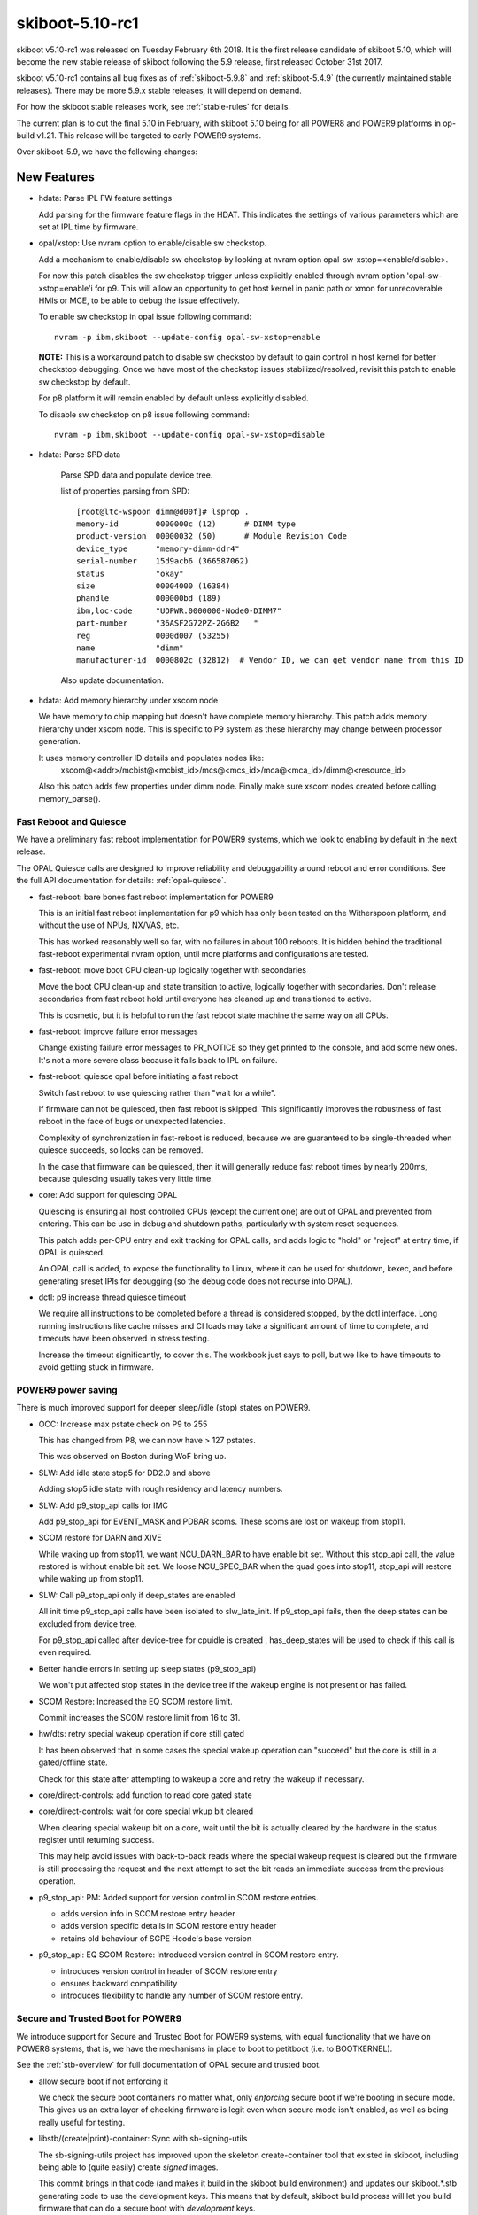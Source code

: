 .. _skiboot-5.10-rc1:

skiboot-5.10-rc1
================

skiboot v5.10-rc1 was released on Tuesday February 6th 2018. It is the first
release candidate of skiboot 5.10, which will become the new stable release
of skiboot following the 5.9 release, first released October 31st 2017.

skiboot v5.10-rc1 contains all bug fixes as of :ref:`skiboot-5.9.8`
and :ref:`skiboot-5.4.9` (the currently maintained stable releases). There
may be more 5.9.x stable releases, it will depend on demand.

For how the skiboot stable releases work, see :ref:`stable-rules` for details.

The current plan is to cut the final 5.10 in February, with skiboot 5.10
being for all POWER8 and POWER9 platforms in op-build v1.21.
This release will be targeted to early POWER9 systems.

Over skiboot-5.9, we have the following changes:

New Features
------------
- hdata: Parse IPL FW feature settings

  Add parsing for the firmware feature flags in the HDAT. This
  indicates the settings of various parameters which are set at IPL time
  by firmware.

- opal/xstop: Use nvram option to enable/disable sw checkstop.

  Add a mechanism to enable/disable sw checkstop by looking at nvram option
  opal-sw-xstop=<enable/disable>.

  For now this patch disables the sw checkstop trigger unless explicitly
  enabled through nvram option 'opal-sw-xstop=enable'i for p9. This will allow
  an opportunity to get host kernel in panic path or xmon for unrecoverable
  HMIs or MCE, to be able to debug the issue effectively.

  To enable sw checkstop in opal issue following command: ::

    nvram -p ibm,skiboot --update-config opal-sw-xstop=enable

  **NOTE:** This is a workaround patch to disable sw checkstop by default to gain
  control in host kernel for better checkstop debugging. Once we have most of
  the checkstop issues stabilized/resolved, revisit this patch to enable sw
  checkstop by default.

  For p8 platform it will remain enabled by default unless explicitly disabled.

  To disable sw checkstop on p8 issue following command: ::

    nvram -p ibm,skiboot --update-config opal-sw-xstop=disable
- hdata: Parse SPD data

    Parse SPD data and populate device tree.

    list of properties parsing from SPD: ::

      [root@ltc-wspoon dimm@d00f]# lsprop .
      memory-id        0000000c (12)      # DIMM type
      product-version  00000032 (50)      # Module Revision Code
      device_type      "memory-dimm-ddr4"
      serial-number    15d9acb6 (366587062)
      status           "okay"
      size             00004000 (16384)
      phandle          000000bd (189)
      ibm,loc-code     "UOPWR.0000000-Node0-DIMM7"
      part-number      "36ASF2G72PZ-2G6B2   "
      reg              0000d007 (53255)
      name             "dimm"
      manufacturer-id  0000802c (32812)  # Vendor ID, we can get vendor name from this ID

    Also update documentation.
- hdata: Add memory hierarchy under xscom node

  We have memory to chip mapping but doesn't have complete memory hierarchy.
  This patch adds memory hierarchy under xscom node. This is specific to
  P9 system as these hierarchy may change between processor generation.

  It uses memory controller ID details and populates nodes like:
      xscom@<addr>/mcbist@<mcbist_id>/mcs@<mcs_id>/mca@<mca_id>/dimm@<resource_id>

  Also this patch adds few properties under dimm node.
  Finally make sure xscom nodes created before calling memory_parse().

Fast Reboot and Quiesce
^^^^^^^^^^^^^^^^^^^^^^^
We have a preliminary fast reboot implementation for POWER9 systems, which
we look to enabling by default in the next release.

The OPAL Quiesce calls are designed to improve reliability and debuggability
around reboot and error conditions. See the full API documentation for details:
:ref:`opal-quiesce`.

- fast-reboot: bare bones fast reboot implementation for POWER9

  This is an initial fast reboot implementation for p9 which has only been
  tested on the Witherspoon platform, and without the use of NPUs, NX/VAS,
  etc.

  This has worked reasonably well so far, with no failures in about 100
  reboots. It is hidden behind the traditional fast-reboot experimental
  nvram option, until more platforms and configurations are tested.
- fast-reboot: move boot CPU clean-up logically together with secondaries

  Move the boot CPU clean-up and state transition to active, logically
  together with secondaries. Don't release secondaries from fast reboot
  hold until everyone has cleaned up and transitioned to active.

  This is cosmetic, but it is helpful to run the fast reboot state machine
  the same way on all CPUs.
- fast-reboot: improve failure error messages

  Change existing failure error messages to PR_NOTICE so they get
  printed to the console, and add some new ones. It's not a more
  severe class because it falls back to IPL on failure.
- fast-reboot: quiesce opal before initiating a fast reboot

  Switch fast reboot to use quiescing rather than "wait for a while".

  If firmware can not be quiesced, then fast reboot is skipped. This
  significantly improves the robustness of fast reboot in the face of
  bugs or unexpected latencies.

  Complexity of synchronization in fast-reboot is reduced, because we
  are guaranteed to be single-threaded when quiesce succeeds, so locks
  can be removed.

  In the case that firmware can be quiesced, then it will generally
  reduce fast reboot times by nearly 200ms, because quiescing usually
  takes very little time.
- core: Add support for quiescing OPAL

  Quiescing is ensuring all host controlled CPUs (except the current
  one) are out of OPAL and prevented from entering. This can be use in
  debug and shutdown paths, particularly with system reset sequences.

  This patch adds per-CPU entry and exit tracking for OPAL calls, and
  adds logic to "hold" or "reject" at entry time, if OPAL is quiesced.

  An OPAL call is added, to expose the functionality to Linux, where it
  can be used for shutdown, kexec, and before generating sreset IPIs for
  debugging (so the debug code does not recurse into OPAL).
- dctl: p9 increase thread quiesce timeout

  We require all instructions to be completed before a thread is
  considered stopped, by the dctl interface. Long running instructions
  like cache misses and CI loads may take a significant amount of time
  to complete, and timeouts have been observed in stress testing.

  Increase the timeout significantly, to cover this. The workbook
  just says to poll, but we like to have timeouts to avoid getting
  stuck in firmware.


POWER9 power saving
^^^^^^^^^^^^^^^^^^^

There is much improved support for deeper sleep/idle (stop) states on POWER9.

- OCC: Increase max pstate check on P9 to 255

  This has changed from P8, we can now have > 127 pstates.

  This was observed on Boston during WoF bring up.
- SLW: Add idle state stop5 for DD2.0 and above

  Adding stop5 idle state with rough residency and latency numbers.
- SLW: Add p9_stop_api calls for IMC

  Add p9_stop_api for EVENT_MASK and PDBAR scoms. These scoms are lost on
  wakeup from stop11.

- SCOM restore for DARN and XIVE

  While waking up from stop11, we want NCU_DARN_BAR to have enable bit set.
  Without this stop_api call, the value restored is without enable bit set.
  We loose NCU_SPEC_BAR when the quad goes into stop11, stop_api will
  restore while waking up from stop11.

- SLW: Call p9_stop_api only if deep_states are enabled

  All init time p9_stop_api calls have been isolated to slw_late_init. If
  p9_stop_api fails, then the deep states can be excluded from device tree.

  For p9_stop_api called after device-tree for cpuidle is created ,
  has_deep_states will be used to check if this call is even required.
- Better handle errors in setting up sleep states (p9_stop_api)

  We won't put affected stop states in the device tree if the wakeup
  engine is not present or has failed.
- SCOM Restore: Increased the EQ SCOM restore limit.

  Commit increases the SCOM restore limit from 16 to 31.
- hw/dts: retry special wakeup operation if core still gated

  It has been observed that in some cases the special wakeup
  operation can "succeed" but the core is still in a gated/offline
  state.

  Check for this state after attempting to wakeup a core and retry
  the wakeup if necessary.
- core/direct-controls: add function to read core gated state
- core/direct-controls: wait for core special wkup bit cleared

  When clearing special wakeup bit on a core, wait until the
  bit is actually cleared by the hardware in the status register
  until returning success.

  This may help avoid issues with back-to-back reads where the
  special wakeup request is cleared but the firmware is still
  processing the request and the next attempt to set the bit
  reads an immediate success from the previous operation.
- p9_stop_api: PM: Added support for version control in SCOM restore entries.

  - adds version info in SCOM restore entry header
  - adds version specific details in SCOM restore entry header
  - retains old behaviour of SGPE Hcode's base version
- p9_stop_api: EQ SCOM Restore: Introduced version control in SCOM restore entry.

  - introduces version control in header of SCOM restore entry
  - ensures backward compatibility
  - introduces flexibility to handle any number of SCOM restore entry.

Secure and Trusted Boot for POWER9
^^^^^^^^^^^^^^^^^^^^^^^^^^^^^^^^^^

We introduce support for Secure and Trusted Boot for POWER9 systems, with equal
functionality that we have on POWER8 systems, that is, we have the mechanisms in
place to boot to petitboot (i.e. to BOOTKERNEL).

See the :ref:`stb-overview` for full documentation of OPAL secure and trusted boot.

- allow secure boot if not enforcing it

  We check the secure boot containers no matter what, only *enforcing*
  secure boot if we're booting in secure mode. This gives us an extra
  layer of checking firmware is legit even when secure mode isn't enabled,
  as well as being really useful for testing.
- libstb/(create|print)-container: Sync with sb-signing-utils

  The sb-signing-utils project has improved upon the skeleton
  create-container tool that existed in skiboot, including
  being able to (quite easily) create *signed* images.

  This commit brings in that code (and makes it build in the
  skiboot build environment) and updates our skiboot.*.stb
  generating code to use the development keys. This means that by
  default, skiboot build process will let you build firmware that can
  do a secure boot with *development* keys.

  See :ref:`signing-firmware-code` for details on firmware signing.

  We also update print-container as well, syncing it with the
  upstream project.

  Derived from github.com:open-power/sb-signing-utils.git
  at v0.3-5-gcb111c03ad7f
  (Some discussion ongoing on the changes, another sync will come shortly)

- doc: update libstb documentation with POWER9 changes.
  See: :ref:`stb-overview`.

  POWER9 changes reflected in the libstb:

    - bumped ibm,secureboot node to v2
    - added ibm,cvc node
    - hash-algo superseded by hw-key-hash-size

- libstb/cvc: update memory-region to point to /reserved-memory

  The linux documentation, reserved-memory.txt, says that memory-region is
  a phandle that pairs to a children of /reserved-memory.

  This updates /ibm,secureboot/ibm,cvc/memory-region to point to
    /reserved-memory/secure-crypt-algo-code instead of
    /ibm,hostboot/reserved-memory/secure-crypt-algo-code.
- libstb: add support for ibm,secureboot-v2

  ibm,secureboot-v2 changes:

    - The Container Verification Code is represented by the ibm,cvc node.
    - Each ibm,cvc child describes a CVC service.
    - hash-algo is superseded by hw-key-hash-size.
- hdata/tpmrel.c: add ibm, cvc device tree node

  In P9, the Container Verification Code is stored in a hostboot reserved
  memory and the list of provided CVC services is stored in the
  TPMREL_IDATA_HASH_VERIF_OFFSETS idata array. Each CVC service has an
  offset and version.

  This adds the ibm,cvc device tree node and its documentation.
- hdata/tpmrel.c: add firmware event log info to the tpm node

  This parses the firmware event log information from the
  secureboot_tpm_info HDAT structure and add it to the tpm device tree
  node.

  There can be multiple secureboot_tpm_info entries with each entry
  corresponding to a master processor that has a tpm device, however,
  multiple tpm is not supported.
- hdata/spira: add ibm,secureboot node in P9

  In P9, skiboot builds the device tree from the HDAT. These are the
  "ibm,secureboot" node changes compared to P8:

    - The Container-Verification-Code (CVC), a.k.a. ROM code, is no longer
      stored in a secure ROM with static address. In P9, it is stored in a
      hostboot reserved memory and each service provided also has a version,
      not only an offset.
    - The hash-algo property is not provided via HDAT, instead it provides
      the hw-key-hash-size, which is indeed the information required by the
      CVC to verify containers.

  This parses the iplparams_sysparams HDAT structure and creates the
  "ibm,secureboot", which is bumped to "ibm,secureboot-v2".

  In "ibm,secureboot-v2":

    - hash-algo property is superseded by hw-key-hash-size.
    - container verification code is explicitly described by a child node.
      Added in a subsequent patch.

  See :ref:`device-tree/ibm,secureboot` for documentation.
- libstb/tpm_chip.c: define pr_fmt and fix messages logged

  This defines pr_fmt and also fix messages logged:

    - EV_SEPARATOR instead of 0xFFFFFFFF
    - when an event is measured it also prints the tpm id, event type and
      event log length

  Now we can filter the messages logged by libstb and its
  sub-modules by running: ::

    grep STB /sys/firmware/opal/msglog
- libstb/tss: update the list of event types supported

  Skiboot, precisely the tpmLogMgr, initializes the firmware event log by
  calculating its length so that a new event can be recorded without
  exceeding the log size. In order to calculate the size, it walks through
  the log until it finds a specific event type. However, if the log has
  an unknown event type, the tpmLogMgr will not be able to reach the end
  of the log.

  This updates the list of event types with all of those supported by
  hostboot. Thus, skiboot can properly calculate the event log length.
- tpm_i2c_nuvoton: add nuvoton, npct601 to the compatible property

  The linux kernel doesn't have a driver compatible with
  "nuvoton,npct650", but it does have for "nuvoton,npct601", which should
  also be compatible with npct650.

  This adds "nuvoton,npct601" to the compatible devtree property.
- libstb/trustedboot.c: import stb_final() from stb.c

  The stb_final() primary goal is to measure the event EV_SEPARATOR
  into PCR[0-7] when trusted boot is about to exit the boot services.

  This imports the stb_final() from stb.c into trustedboot.c, but making
  the following changes:

    - Rename it to trustedboot_exit_boot_services().
    - As specified in the TCG PC Client specification, EV_SEPARATOR events must
      be logged with the name 0xFFFFFF.
    - Remove the ROM driver clean-up call.
    - Don't allow code to be measured in skiboot after
      trustedboot_exit_boot_services() is called.
- libstb/cvc.c: import softrom behaviour from drivers/sw_driver.c

  Softrom is used only for testing with mambo. By setting
  compatible="ibm,secureboot-v1-softrom" in the "ibm,secureboot" node,
  firmware images can be properly measured even if the
  Container-Verification-Code (CVC) is not available. In this case, the
  mbedtls_sha512() function is used to calculate the sha512 hash of the
  firmware images.

  This imports the softrom behaviour from libstb/drivers/sw_driver.c code
  into cvc.c, but now softrom is implemented as a flag. When the flag is
  set, the wrappers for the CVC services work the same way as in
  sw_driver.c.
- libstb/trustedboot.c: import tb_measure() from stb.c

  This imports tb_measure() from stb.c, but now it calls the CVC sha512
  wrapper to calculate the sha512 hash of the firmware image provided.

  In trustedboot.c, the tb_measure() is renamed to trustedboot_measure().

  The new function, trustedboot_measure(), no longer checks if the
  container payload hash calculated at boot time matches with the hash
  found in the container header. A few reasons:

  - If the system admin wants the container header to be
    checked/validated, the secure boot jumper must be set. Otherwise,
    the container header information may not be reliable.
  - The container layout is expected to change over time. Skiboot
    would need to maintain a parser for each container layout
    change.
  - Skiboot could be checking the hash against a container version that
    is not supported by the Container-Verification-Code (CVC).

    The tb_measure() calls are updated to trustedboot_measure() in a
    subsequent patch.
- libstb/secureboot.c: import sb_verify() from stb.c

  This imports the sb_verify() function from stb.c, but now it calls the
  CVC verify wrapper in order to verify signed firmware images. The
  hw-key-hash and hw-key-hash-size initialized in secureboot.c are passed
  to the CVC verify function wrapper.

  In secureboot.c, the sb_verify() is renamed to secureboot_verify(). The
  sb_verify() calls are updated in a subsequent patch.

XIVE
----
- xive: Don't bother cleaning up disabled EQs in reset

  Additionally, warn if we find an enabled one that isn't one
  of the firmware built-in queues.
- xive: Warn on valid VPs found in abnormal cases

  If an allocated VP is left valid at xive_reset() or Linux tries
  to free a valid (enabled) VP block, print errors. The former happens
  occasionally if kdump'ing while KVM is running so keep it as a debug
  message. The latter is a programming error in Linux so use a an
  error log level.
- xive: Properly reserve built-in VPs in non-group mode

  This is not normally used but if the #define is changed to
  disable block group mode we would incorrectly clear the
  buddy completely without marking the built-in VPs reserved.
- xive: Quieten debug messages in standard builds

  This makes a bunch of messages, especially the per-CPU ones,
  only enabled in debug builds. This avoids clogging up the
  OPAL logs with XIVE related messages that have proven not
  being particularly useful for field defects.
- xive: Implement "single escalation" feature

  This adds a new VP flag to control the new DD2.0
  "single escalation" feature.

  This feature allows us to have a single escalation
  interrupt per VP instead of one per queue.

  It works by hijacking queue 7 (which is this no longer
  usable when that is enabled) and exploiting two new
  hardware bits that will:

  - Make the normal queues (0..6) escalate unconditionally
    thus ignoring the ESe bits.
  - Route the above escalations to queue 7
  - Have queue 7 silently escalate without notification

  Thus the escalation of queue 7 becomes the one escalation
  interrupt for all the other queues.
- xive: When disabling a VP, wipe all of its settings
- xive: Improve cleaning up of EQs

  Factors out the function that sets an EQ back to a clean
  state and add a cleaning pass for queue left enabled
  when freeing a block of VPs.
- xive: When disabling an EQ, wipe all of its settings

  This avoids having configuration bits left over
- xive: Define API for single-escalation VP mode

  This mode allows all queues of a VP to use the same
  escalation interrupt, at the cost of losing priority 7.

  This adds the definition and documentation of the API,
  the implementation will come next.
- xive: Fix ability to clear some EQ flags

  We could never clear "unconditional notify" and "escalate"
- xive: Update inits for DD2.0

  This updates some inits based on information from the HW
  designers. This includes enabling some new DD2.0 features
  that we don't yet exploit.
- xive: Ensure VC informational FIRs are masked

  Some HostBoot versions leave those as checkstop, they are harmless
  and can sometimes occur during normal operations.
- xive: Fix occasional VC checkstops in xive_reset

  The current workaround for the scrub bug described in
  __xive_cache_scrub() has an issue in that it can leave
  dirty invalid entries in the cache.

  When cleaning up EQs or VPs during reset, if we then
  remove the underlying indirect page for these entries,
  the XIVE will checkstop when trying to flush them out
  of the cache.

  This replaces the existing workaround with a new pair of
  workarounds for VPs and EQs:

  - The VP one does the dummy watch on another entry than
    the one we scrubbed (which does the job of pushing old
    stores out) using an entry that is known to be backed by
    a permanent indirect page.
  - The EQ one switches to a more efficient workaround
    which consists of doing a non-side-effect ESB load from
    the EQ's ESe control bits.
- xive: Do not return a trigger page for an escalation interrupt

  This is bogus, we don't support them. (Thankfully the callers
  didn't actually try to use this on escalation interrupts).
- xive: Mark a freed IRQs IVE as valid and masked

  Removing the valid bit means a FIR will trip if it's accessed
  inadvertently. Under some circumstances, the XIVE will speculatively
  access an IVE for a masked interrupt and trip it. So make sure that
  freed entries are still marked valid (but masked).

PCI
---

- pci: Shared slot state synchronisation for hot reset

  When a device is shared between two PHBs, it doesn't get reset properly
  unless both PHBs issue a hot reset at "the same time".  Practically this
  means a hot reset needs to be issued on both sides, and neither should
  bring the link up until the reset on both has completed.
- pci: Track peers of slots

  Witherspoon introduced a new concept where one physical slot is shared
  between two PHBs.  Making a slot aware of its peer enables syncing
  between them where necessary.

PHB4
----
- phb4: Change PCI MMIO timers

  Currently we have a mismatch between the NCU and PCI timers for MMIO
  accesses. The PCI timers must be lower than the NCU timers otherwise
  it may cause checkstops.

  This changes PCI timeouts controlled by skiboot to 33-50ms. It should
  be forwards and backwards compatible with expected hostboot changes to
  the NCU timer.
- phb4: Change default GEN3 lane equalisation setting to 0x54

  Currently our GEN3 lane equalisation settings are set to 0x77. Change
  this to 0x54. This change will allow us to train at GEN3 in a shorter
  time and more consistently.

  This setting gives us a TX preset 0x4 and RX hint 0x5. This gives a
  boost in gain for high frequency signalling. It allows the most optimal
  continuous time linear equalizers (CTLE) for the remote receiver port
  and de-emphasis and pre-shoot for the remote transmitter port.

  Machine Readable Workbooks (MRW) are moving to this new value also.
- phb4: Init changes

  These init changes for phb4 from the HW team.

  Link down are now endpoint recoverable (ERC) rather than PHB fatal
  errors.

  BLIF Completion Timeout Error now generate an interrupt rather than
  causing freeze events.
- phb4: Fix lane equalisation setting

  Fix cut and paste from phb3. The sizes have changes now we have GEN4,
  so the check here needs to change also

  Without this we end up with the default settings (all '7') rather
  than what's in HDAT.
- hdata: Fix copying GEN4 lane equalisation settings

  These aren't copied currently but should be.
- phb4: Fix PE mapping of M32 BAR

  The M32 BAR is the PHB4 region used to map all the non-prefetchable
  or 32-bit device BARs. It's supposed to have its segments remapped
  via the MDT and Linux relies on that to assign them individual PE#.

  However, we weren't configuring that properly and instead used the
  mode where PE# == segment#, thus causing EEH to freeze the wrong
  device or PE#.
- phb4: Fix lost bit in PE number on config accesses

  A PE number can be up to 9 bits, using a uint8_t won't fly..

  That was causing error on config accesses to freeze the
  wrong PE.
- phb4: Update inits

  New init value from HW folks for the fence enable register.

  This clears bit 17 (CFG Write Error CA or UR response) and bit 22 (MMIO Write
  DAT_ERR Indication) and sets bit 21 (MMIO CFG Pending Error)

CAPI
----

- capi: Disable CAPP virtual machines

  When exercising more than one CAPI accelerators simultaneously in
  cache coherency mode, the verification team is seeing a deadlock. To
  fix this a workaround of disabling CAPP virtual machines is
  suggested. These 'virtual machines' let PSL queue multiple CAPP
  commands for servicing by CAPP there by increasing
  throughput. Below is the error scenario described by the h/w team:

  " With virtual machines enabled we had a deadlock scenario where with 2
  or more CAPI's in a system you could get in a deadlock scenario due to
  cast-outs that are required break the deadlock (evict lines that
  another CAPI is requesting) get stuck in the virtual machine queue by
  a command ahead of it that is being retried by the same scenario in
  the other CAPI. "

- capi: Perform capp recovery sequence only when PBCQ is idle

  Presently during a CRESET the CAPP recovery sequence can be executed
  multiple times in case PBCQ on the PEC is still busy processing in/out
  bound in-flight transactions.
- xive: Mask MMIO load/store to bad location FIR

  For opencapi, the trigger page of an interrupt is mapped to user
  space. The intent is to write the page to raise an interrupt but
  there's nothing to prevent a user process from reading it, which has
  the unfortunate consequence of checkstopping the system.

  Mask the FIR bit raised when an MMIO operation targets an invalid
  location. It's the recommendation from recent documentation and
  hostboot is expected to mask it at some point. In the meantime, let's
  play it safe.
- phb4: Dump CAPP error registers when it asserts link down

  This patch introduces a new function phb4_dump_app_err_regs() that
  dumps CAPP error registers in case the PEC nestfir register indicates
  that the fence was due to a CAPP error (BIT-24).

  Contents of these registers are helpful in diagnosing CAPP
  issues. Registers that are dumped in phb4_dump_app_err_regs() are:

    * CAPP FIR Register
    * CAPP APC Master Error Report Register
    * CAPP Snoop Error Report Register
    * CAPP Transport Error Report Register
    * CAPP TLBI Error Report Register
    * CAPP Error Status and Control Register
- capi: move the acknowledge of the HMI interrupt

  We need to acknowledge an eventual HMI initiated by the previous forced
  fence on the PHB to work around a non-existent PE in the phb4_creset()
  function.
  For this reason do_capp_recovery_scoms() is called now at the
  beginning of the step: PHB4_SLOT_CRESET_WAIT_CQ
- capi: update ci store buffers and dma engines

  The number of read (APC type traffic) and mmio store (MSG type traffic)
  resources assigned to the CAPP is controlled by the CAPP control
  register.

  According to the type of CAPI cards present on the server, we have to
  configure differently the CAPP messages and the DMA read engines given
  to the CAPP for use.

HMI
---
- core/hmi: Display chip location code while displaying core FIR.
- core/hmi: Do not display FIR details if none of the bits are set.

  So that we don't flood OPAL console logs with information that is not
  useful.
- opal/hmi: HMI logging with location code info.

  Add few HMI debug prints with location code info few additional info.

  No functionality change.

  With this patch the log messages will look like: ::

    [210612.175196744,7] HMI: Received HMI interrupt: HMER = 0x0840000000000000
    [210612.175200449,7] HMI: [Loc: UOPWR.1302LFA-Node0-Proc1]: P:8 C:16 T:1: TFMR(2d12000870e04020) Timer Facility Error

    [210660.259689526,7] HMI: Received HMI interrupt: HMER = 0x2040000000000000
    [210660.259695649,7] HMI: [Loc: UOPWR.1302LFA-Node0-Proc0]: P:0 C:16 T:1: Processor recovery Done.

- core/hmi: Use pr_fmt macro for tagging log messages

  No functionality changes.
- opal: Get chip location code

  and store it under proc_chip for quick reference during HMI handling
  code.

Sensors
-------
- occ-sensors: Fix up quad/gpu location mix-up

  The GPU and QUAD sensor location types are swapped compared to what
  exists in the OCC code base which is authoritative. Fix them up.
- sensors: occ: Skip counter type of sensors

  Don't add counter type of sensors to device-tree as they don't
  fit into hwmon sensor interface.
- sensors: dts: Assert special wakeup on idle cores while reading temperature

  In P9, when a core enters a stop state, its clocks will be stopped
  to save power and hence we will not be able to perform a SCOM
  operation to read the DTS temperature sensor.  Hence, assert
  a special wakeup on cores that have entered a stop state in order to
  successfully complete the SCOM operation.
- sensors: occ: Skip power sensors with zero sample value

  APSS is not available on platforms like Zaius, Romulus where OCC
  can only measure Vdd (core) and Vdn (nest) power from the AVSbus
  reading. So all the sensors for APSS channels will be populated
  with 0. Different component power sensors like system, memory
  which point to the APSS channels will also be 0.

  As per OCC team (Martha Broyles) zeroed power sensor means that the
  system doesn't have it. So this patch filters out these sensors.
- sensors: occ: Skip GPU sensors for non-gpu systems
- sensors: Fix dtc warning for new occ in-band sensors.

  dtc complains about missing reg property when a DT node is having a
  unit name or address but no reg property. ::

    /ibm,opal/sensors/vrm-in@c00004 has a unit name, but no reg property
    /ibm,opal/sensors/gpu-in@c0001f has a unit name, but no reg property
    /ibm,opal/sensor-groups/occ-js@1c00040 has a unit name, but no reg property

  This patch fixes these warnings for new occ in-band sensors and also for
  sensor-groups by adding necessary properties.
- sensors: Fix dtc warning for dts sensors.

  dtc complains about missing reg property when a DT node is having a
  unit name or address but no reg property.

  Example warning for core dts sensor: ::

    /ibm,opal/sensors/core-temp@5c has a unit name, but no reg property
    /ibm,opal/sensors/core-temp@804 has a unit name, but no reg property

  This patch fixes this by adding necessary properties.
- hw/occ: Fix psr cpu-to-gpu sensors node dtc warning.

  dtc complains about missing reg property when a DT node is having a
  unit name or address but no reg property. ::

    /ibm,opal/power-mgt/psr/cpu-to-gpu@0 has a unit name, but no reg property
    /ibm,opal/power-mgt/psr/cpu-to-gpu@100 has a unit name, but no reg property

  This patch fixes this by adding necessary properties.

General fixes
-------------
- lpc: Clear pending IRQs at boot

  When we come in from hostboot the LPC master has the bus reset indicator
  set. This error isn't handled until the host kernel unmasks interrupts,
  at which point we get the following spurious error: ::

    [   20.053560375,3] LPC: Got LPC reset on chip 0x0 !
    [   20.053564560,3] LPC[000]: Unknown LPC error Error address reg: 0x00000000

  Fix this by clearing the various error bits in the LPC status register
  before we initialise the skiboot LPC bus driver.
- hw/imc: Check ucode state before exposing units to Linux

  disable_unavailable_units() checks whether the ucode
  is in the running state before enabling the nest units
  in the device tree. From a recent debug, it is found
  that on some system boot, ucode is not loaded and
  running in all the chips in the system. And this
  caused a fail in OPAL_IMC_COUNTERS_STOP call where
  we check for ucode state on each chip. Bug here is
  that disable_unavailable_units() checks the state
  of the ucode only in boot cpu chip. Patch adds a
  condition in disable_unavailable_units() to check
  for the ucode state in all the chip before enabling
  the nest units in the device tree node.

- hdata/vpd: Add vendor property

  ibm,vpd blob contains VN field. Use that to populate vendor property
  for various FRU's.
- hdata/vpd: Fix DTC warnings

  All the nodes under the vpd hierarchy have a unit address (their SLCA
  index) but no reg properties. Add them and their size/address cells
  to squash the warnings.
- HDAT/i2c: Fix SPD EEPROM compatible string

  Hostboot doesn't give us accurate information about the DIMM SPD
  devices. Hack around by assuming any EEPROM we find on the SPD I2C
  master is an SPD EEPROM.
- hdata/i2c: Fix 512Kb EEPROM size

  There's no such thing as a 412Kb EEPROM.
- libflash/mbox-flash: fall back to requesting lower MBOX versions from BMC

  Some BMC mbox implementations seem to sometimes mysteriously fail when trying
  to negotiate v3 when they only support v2. To work around this, we
  can fall back to requesting lower mbox protocol versions until we find
  one that works.

  In theory, this should already "just work", but we have a counter example,
  which this patch fixes.
- IPMI: Fix platform.cec_reboot() null ptr checks

  Kudos to Hugo Landau who reported this in:
  https://github.com/open-power/skiboot/issues/142
- hdata: Add location code property to xscom node

  This patch adds chip location code property to xscom node.
- p8-i2c: Limit number of retry attempts

  Current we will attempt to start an I2C transaction until it succeeds.
  In the event that the OCC does not release the lock on an I2C bus this
  results in an async token being held forever and the kernel thread that
  started the transaction will block forever while waiting for an async
  completion message. Fix this by limiting the number of attempts to
  start the transaction.
- p8-i2c: Don't write the watermark register at init

  On P9 the I2C master is shared with the OCC. Currently the watermark
  values are set once at init time which is bad for two reasons:

  a) We don't take the OCC master lock before setting it. Which
     may cause issues if the OCC is currently using the master.
  b) The OCC might change the watermark levels and we need to reset
     them.

  Change this so that we set the watermark value when a new transaction
  is started rather than at init time.
- hdata: Rename 'fsp-ipl-side' as 'sp-ipl-side'

  as OPAL is building device tree for both FSP and BMC system.
  Also I don't see anyone using this property today. Hence renaming
  should be fine.
- hdata/vpd: add support for parsing CPU VRML records

  Allows skiboot to parse out the processor part/serial numbers
  on OpenPOWER P9 machines.
- core/lock: Introduce atomic cmpxchg and implement try_lock with it

  cmpxchg will be used in a subsequent change, and this reduces the
  amount of asm code.
- direct-controls: add xscom error handling for p8

  Add xscom checks which will print something useful and return error
  back to callers (which already have error handling plumbed in).
- direct-controls: p8 implementation of generic direct controls

  This reworks the sreset functionality that was brought over from
  fast-reboot, and fits it under the generic direct controls APIs.

  The fast reboot APIs are implemented using generic direct controls,
  which also makes them available on p9.
- fast-reboot: allow mambo fast reboot independent of CPU type

  Don't tie mambo fast reboot to POWER8 CPU type.
- fast-reboot: remove delay after sreset

  There is a 100ms delay when targets reach sreset which does not appear
  to have a good purpose. Remove it and therefore reduce the sreset timeout
  by the same amount.
- fast-reboot: add more barriers around cpu state changes

  This is a bit of paranoia, but when a CPU changes state to signal it
  has reached a particular point, all previous stores should be visible.
- fast-reboot: add sreset timeout detection and handling

  Have the initiator wait for all its sreset targets to call in, and
  time out after 200ms if they did not. Fail and revert to IPL reboot.

  Testing indicates that after successful sreset_all_others(), it
  takes less than 102ms (in hundreds of fast reboots) for secondaries
  to call in. 100 of that is due to an initial delay, but core
  un-splitting was not measured.
- fast-reboot: make spin loops consistent and SMT friendly
- fast-reboot: add sreset_all_others error handling

  Pass back failures from sreset_all_others, also change return codes to
  OPAL form in sreset_all_prepare to match.

  Errors will revert to the IPL path, so it's not critical to completely
  clean up everything if that would complicate things. Detecting the
  error and failing is the important thing.
- fast-reboot: restore SMT priority on spin loop exit
- Add documentation for ibm, firmware-versions device tree node
- NX: Print read xscom config failures.

  Currently in NX, only write xscom config failures are tracing.
  Add trace statements for read xscom config failures too.
  No functional changes.
- hw/nx: Fix NX BAR assignments

  The NX rng BAR is used by each core to source random numbers for the
  DARN instruction. Currently we configure each core to use the NX rng of
  the chip that it exists on. Unfortunately, the NX can be de-configured by
  hostboot and in this case we need to use the NX of a different chip.

  This patch moves the BAR assignments for the NX into the normal nx-rng
  init path. This lets us check if the normal (chip local) NX is active
  when configuring which NX a core should use so that we can fall back
  gracefully.
- FSP-elog: Reduce verbosity of elog messages

  These messages just fill up the opal console log with useless messages
  resulting in us losing useful information.

  They have been like this since the first commit in skiboot. Make them
  trace.
- core/bitmap: fix bitmap iteration limit corruption

  The bitmap iterators did not reduce the number of bits to scan
  when searching for the next bit, which would result in them
  overrunning their bitmap.

  These are only used in one place, in xive reset, and the effect
  is that the xive reset code will keep zeroing memory until it
  reaches a block of memory of MAX_EQ_COUNT >> 3 bits in length,
  all zeroes.
- hw/imc: always enable "imc_nest_chip" exports property

  imc_dt_update_nest_node() adds a "imc_nest_chip" property
  to the "exports" node (under opal_node) to view nest counter
  region. This comes handy when debugging ucode runtime
  errors (like counter data update or control block update
  so on...). And current code enables the property only if
  the microcode is in running state at system boot. To aid
  the debug of ucode not running/starting issues at boot,
  enable the addition of "imc_nest_chip" property always.

NVLINK2
-------

- npu2-hw-procedures.c: Correct phy lane mapping

  Each NVLINK2 device is associated with a particular group of OBUS lanes via
  a lane mask which is read from HDAT via the device-tree. However Skiboot's
  interpretation of lane mask was different to what is exported from the
  HDAT.

  Specifically the lane mask bits in the HDAT are encoded in IBM bit ordering
  for a 24-bit wide value. So for example in normal bit ordering lane-0 is
  represented by having lane-mask bit 23 set and lane-23 is represented by
  lane-mask bit 0. This patch alters the Skiboot interpretation to match what
  is passed from HDAT.

- npu2-hw-procedures.c: Power up lanes during ntl reset

  Newer versions of Hostboot will not power up the NVLINK2 PHY lanes by
  default. The phy_reset procedure already powers up the lanes but they also
  need to be powered up in order to access the DL.

  The reset_ntl procedure is called by the device driver to bring the DL out
  of reset and get it into a working state. Therefore we also need to add
  lane and clock power up to the reset_ntl procedure.
- npu2.c: Add PE error detection

  Invalid accesses from the GPU can cause a specific PE to be frozen by the
  NPU. Add an interrupt handler which reports the frozen PE to the operating
  system via as an EEH event.
- npu2.c: Fix XIVE IRQ alignment
- npu2: hw-procedures: Refactor reset_ntl procedure

  Change the implementation of reset_ntl to match the latest programming
  guide documentation.
- npu2: hw-procedures: Add phy_rx_clock_sel()

  Change the RX clk mux control to be done by software instead of HW. This
  avoids glitches caused by changing the mux setting.
- npu2: hw-procedures: Change phy_rx_clock_sel values

  The clock selection bits we set here are inputs to a state machine.

  DL clock select (bits 30-31)

  0b00
    lane 0 clock
  0b01
    lane 7 clock
  0b10
    grid clock
  0b11
    invalid/no-op

  To recover from a potential glitch, we need to ensure that the value we
  set forces a state change. Our current sequence is to set 0x3 followed
  by 0x1. With the above now known, that is actually a no-op followed by
  selection of lane 7. Depending on lane reversal, that selection is not a
  state change for some bricks.

  The way to force a state change in all cases is to switch to the grid
  clock, and then back to a lane.
- npu2: hw-procedures: Manipulate IOVALID during training

  Ensure that the IOVALID bit for this brick is raised at the start of
  link training, in the reset_ntl procedure.

  Then, to protect us from a glitch when the PHY clock turns off or gets
  chopped, lower IOVALID for the duration of the phy_reset and
  phy_rx_dccal procedures.
- npu2: hw-procedures: Add check_credits procedure

  As an immediate mitigation for a current hardware glitch, add a procedure
  that can be used to validate NTL credit values. This will be called as a
  safeguard to check that link training succeeded.

  Assert that things are exactly as we expect, because if they aren't, the
  system will experience a catastrophic failure shortly after the start of
  link traffic.
- npu2: Print bdfn in NPU2DEV* logging macros

  Revise the NPU2DEV{DBG,INF,ERR} logging macros to include the device's
  bdfn. It's useful to know exactly which link we're referring to.

    For instance, instead of ::

      [  234.044921238,6] NPU6: Starting procedure reset_ntl
      [  234.048578101,6] NPU6: Starting procedure reset_ntl
      [  234.051049676,6] NPU6: Starting procedure reset_ntl
      [  234.053503542,6] NPU6: Starting procedure reset_ntl
      [  234.057182864,6] NPU6: Starting procedure reset_ntl
      [  234.059666137,6] NPU6: Starting procedure reset_ntl

    we'll get ::

      [  234.044921238,6] NPU6:0:0.0 Starting procedure reset_ntl
      [  234.048578101,6] NPU6:0:0.1 Starting procedure reset_ntl
      [  234.051049676,6] NPU6:0:0.2 Starting procedure reset_ntl
      [  234.053503542,6] NPU6:0:1.0 Starting procedure reset_ntl
      [  234.057182864,6] NPU6:0:1.1 Starting procedure reset_ntl
      [  234.059666137,6] NPU6:0:1.2 Starting procedure reset_ntl
- npu2: Move to new GPU memory map

  There are three different ways we configure the MCD and memory map.

  1) Old way (current way)
       Skiboot configures the MCD and puts GPUs at 4TB and below
  2) New way with MCD
       Hostboot configures the MCD and skiboot puts GPU at 4TB and above
  3) New way without MCD
       No one configures the MCD and skiboot puts GPU at 4TB and below

  The patch keeps option 1 and adds options 2 and 3.

  The different configurations are detected using certain scoms (see
  patch).

  Option 1 will go away eventually as it's a configuration that can
  cause xstops or data integrity problems. We are keeping it around to
  support existing hostboot.

  Option 2 supports only 4 GPUs and 512GB of memory per socket.

  Option 3 supports 6 GPUs and 4TB of memory but may have some
  performance impact.
- phys-map: Rename GPU_MEM to GPU_MEM_4T_DOWN

  This map is soon to be replaced, but we are going to keep it around
  for a little while so that we support older hostboot firmware.

Platform Specific Fixes
-----------------------

Witherspoon
^^^^^^^^^^^
- Witherspoon: Remove old Witherspoon platform definition

  An old Witherspoon platform definition was added to aid the transition from
  versions of Hostboot which didn't have the correct NVLINK2 HDAT information
  available and/or planar VPD. These system should now be updated so remove
  the possibly incorrect default assumption.

  This may disable NVLINK2 on old out-dated systems but it can easily be
  restored with the appropriate FW and/or VPD updates. In any case there is a
  a 50% chance the existing default behaviour was incorrect as it only
  supports 6 GPU systems. Using an incorrect platform definition leads to
  undefined behaviour which is more difficult to detect/debug than not
  creating the NVLINK2 devices so remove the possibly incorrect default
  behaviour.
- Witherspoon: Fix VPD EEPROM type

  There are user-space tools that update the planar VPD via the sysfs
  interface. Currently we do not get correct information from hostboot
  about the exact type of the EEPROM so we need to manually fix it up
  here. This needs to be done as a platform specific fix since there is
  not standardised VPD EEPROM type.

IBM FSP Systems
^^^^^^^^^^^^^^^

- nvram: Fix 'missing' nvram on FSP systems.

  commit ba4d46fdd9eb ("console: Set log level from nvram") wants to read
  from NVRAM rather early. This works fine on BMC based systems as
  nvram_init() is actually synchronous. This is not true for FSP systems
  and it turns out that the query for the console log level simply
  queries blank nvram.

  The simple fix is to wait for the NVRAM read to complete before
  performing any query. Unfortunately it turns out that the fsp-nvram
  code does not inform the generic NVRAM layer when the read is complete,
  rather, it must be prompted to do so.

  This patch addresses both these problems. This patch adds a check before
  the first read of the NVRAM (for the console log level) that the read
  has completed. The fsp-nvram code has been updated to inform the generic
  layer as soon as the read completes.

  The old prompt to the fsp-nvram code has been removed but a check to
  ensure that the NVRAM has been loaded remains. It is conservative but
  if the NVRAM is not done loading before the host is booted it will not
  have an nvram device-tree node which means it won't be able to access
  the NVRAM at all, ever, even after the NVRAM has loaded.


Utilities
----------

- Fix xscom-utils distclean target

  In Debian/Ubuntu, the packaging system likes to have a full clean-up that
  restores the tree back to original one, so add some files to the distclean
  target.
- Add man pages for xscom-utils and pflash

  For the need of Debian/Ubuntu packaging, I inferred some initial man
  pages from their help output.

gard
^^^^
- gard: Add tests

  I hear Stewart likes these for some reason. Dunno why.
- gard: Add OpenBMC vPNOR support

  A big-ol-hack to add some checking for OpenBMC's vPNOR GUARD files under
  /media/pnor-prsv. This isn't ideal since it doesn't handle the create
  case well, but it's better than nothing.
- gard: Always use MTD to access flash

  Direct mode is generally either unsafe or unsupported. We should always
  access the PNOR via an MTD device so make that the default. If someone
  really needs direct mode, then they can use pflash.
- gard: Fix up do_create return values

  The return value of a subcommand is interpreted as a libflash error code
  when it's positive or some subcommand specific error when negative.
  Currently the create subcommand always returns zero when exiting (even
  for errors) so fix that.
- gard: Add usage message for -p

  The -p argument only really makes sense when -f is specified. Print an
  actual error message rather than just the usage blob.
- gard: Fix max instance count

  There's an entire byte for the instance count rather than a nibble. Only
  barf if the instance number is beyond 255 rather than 16.
- gard: Fix up path parsing

  Currently we assume that the Unit ID can be used as an array index into
  the chip_units[] structure. There are holes in the ID space though, so
  this doesn't actually work. Fix it up by walking the array looking for
  the ID.
- gard: Set chip generation based on PVR

  Currently we assume that this tool is being used on a P8 system by
  default and allow the user to override this behaviour using the -8 and
  -9 command line arguments. When running on the host we can use the
  PVR to guess what chip generation so do that.

  This also changes the default behaviour to assume that the host is a P9
  when running on an ARM system. This tool didn't even work when compiled
  for ARM until recently and the OpenBMC vPNOR hack that we have currently
  is broken for P9 systems that don't use vPNOR (Zaius and Romulus).
- gard: Allow records with an ID of 0xffffffff

  We currently assume that a record with an ID of 0xffffffff is invalid.
  Apparently this is incorrect and we should display these records, so
  expand the check to compare the entire record with 0xff rather than
  just the ID.
- gard: create: Allow creating arbitrary GARD records

  Add a new sub-command that allows us to create GARD records for
  arbitrary chip units. There isn't a whole lot of constraints on this and
  that limits how useful it can be, but it does allow a user to GARD out
  individual DIMMs, chips or cores from the BMC (or host) if needed.

  There are a few caveats though:

  1) Not everything can, or should, have a GARD record applied it to.
  2) There is no validation that the unit actually exists. Doing that
     sort of validation requires something that understands the FAPI
     targeting information (I think) and adding support for it here
     would require some knowledge from the system XML file.
  3) There's no way to get a list of paths in the system.
  4) Although we can create a GARD record at runtime it won't be applied
     until the next IPL.
- gard: Add path parsing support

  In order to support manual GARD records we need to be able to parse the
  hardware unit path strings. This patch implements that.
- gard: list: Improve output

  Display the full path to the GARDed hardware unit in each record rather
  than relying on the output of `gard show` and convert do_list() to use
  the iterator while we're here.
- gard: {list, show}: Fix the Type field in the output

  The output of `gard list` has a field named "Type", however this
  doesn't actually indicate the type of the record. Rather, it
  shows the type of the path used to identify the hardware being
  GARDed. This is of pretty dubious value considering the Physical
  path seems to always be used when referring to GARDed hardware.
- gard: Add P9 support
- gard: Update chip unit data

  Source the list of units from the hostboot source rather than the
  previous hard coded list. The list of path element types changes
  between generations so we need to add a level of indirection to
  accommodate P9. This also changes the names used to match those
  printed by Hostboot at IPL time and paves the way to adding support
  for manual GARD record creation.
- gard: show: Remove "Res Recovery" field

  This field has never been populated by hostboot on OpenPower systems
  so there's no real point in reporting it's contents.

libflash / pflash
^^^^^^^^^^^^^^^^^

Anybody shipping libflash or pflash to interact with POWER9 systems must
upgrade to this version.

- pflash: Support for volatile flag

  The volatile flag was added to the PNOR image to
  indicate partitions that are cleared during a host
  power off. Display this flag from the pflash command.
- pflash: Support for clean_on_ecc_error flag

  Add the misc flag clear_on_ecc_error to libflash/pflash. This was
  the only missing flag. The generator of the virtual PNOR image
  relies on libflash/pflash to provide the partition information,
  so all flags are needed to build an accurate virtual PNOR partition
  table.
- pflash: Respect write(2) return values

  The write(2) system call returns the number of bytes written, this is
  important since it is entitled to write less than what we requested.
  Currently we ignore the return value and assume it wrote everything we
  requested. While in practice this is likely to always be the case, it
  isn't actually correct.
- external/pflash: Fix erasing within a single erase block

  It is possible to erase within a single erase block. Currently the
  pflash code assumes that if the erase starts part way into an erase
  block it is because it needs to be aligned up to the boundary with the
  next erase block.

  Doing an erase smaller than a single erase block will cause underflows
  and looping forever on erase.
- external/pflash: Fix non-zero return code for successful read when size%256 != 0

  When performing a read the return value from pflash is non-zero, even for
  a successful read, when the size being read is not a multiple of 256.
  This is because do_read_file returns the value from the write system
  call which is then returned by pflash. When the size is a multiple of
  256 we get lucky in that this wraps around back to zero. However for any
  other value the return code is size % 256. This means even when the
  operation is successful the return code will seem to reflect an error.

  Fix this by returning zero if the entire size was read correctly,
  otherwise return the corresponding error code.
- libflash: Fix parity calculation on ARM

  To calculate the ECC syndrome we need to calculate the parity of a 64bit
  number. On non-powerpc platforms we use the GCC builtin function
  __builtin_parityl() to do this calculation. This is broken on 32bit ARM
  where sizeof(unsigned long) is four bytes. Using __builtin_parityll()
  instead cures this.
- libflash/mbox-flash: Add the ability to lock flash
- libflash/mbox-flash: Understand v3
- libflash/mbox-flash: Use BMC suggested timeout value
- libflash/mbox-flash: Simplify message sending

  hw/lpc-mbox no longer requires that the memory associated with messages
  exist for the lifetime of the message. Once it has been sent to the BMC,
  that is bmc_mbox_enqueue() returns, lpc-mbox does not need the message
  to continue to exist. On the receiving side, lpc-mbox will ensure that a
  message exists for the receiving callback function.

  Remove all code to deal with allocating messages.
- hw/lpc-mbox: Simplify message bookkeeping and timeouts

  Currently the hw/lpc-mbox layer keeps a pointer for the currently
  in-flight message for the duration of the mbox call. This creates
  problems when messages timeout, is that pointer still valid, what can we
  do with it. The memory is owned by the caller but if the caller has
  declared a timeout, it may have freed that memory.

  Another problem is locking. This patch also locks around sending and
  receiving to avoid races with timeouts and possible resends. There was
  some locking previously which was likely insufficient - definitely too
  hard to be sure is correct

  All this is made much easier with the previous rework which moves
  sequence number allocation and verification into lpc-mbox rather than
  the caller.
- libflash/mbox-flash: Allow mbox-flash to tell the driver msg timeouts

  Currently when mbox-flash decides that a message times out the driver
  has no way of knowing to drop the message and will continue waiting for
  a response indefinitely preventing more messages from ever being sent.

  This is a problem if the BMC crashes or has some other issue where it
  won't ever respond to our outstanding message.

  This patch provides a method for mbox-flash to tell the driver how long
  it should wait before it no longer needs to care about the response.
- libflash/mbox-flash: Move sequence handling to driver level
- libflash/mbox-flash: Always close windows before opening a new window

  The MBOX protocol states that if an open window command fails then all
  open windows are closed. Currently, if an open window command fails
  mbox-flash will erroneously assume that the previously open window is
  still open.

  The solution to this is to mark all windows as closed before issuing an
  open window command and then on success we'll mark the new window as
  open.
- libflash/mbox-flash: Add v2 error codes

opal-prd
^^^^^^^^

Anybody shipping `opal-prd` for POWER9 systems must upgrade `opal-prd` to
this new version.

- prd: Log unsupported message type

  Useful for debugging.

  Sample output: ::

      [29155.157050283,7] PRD: Unsupported prd message type : 0xc

- opal-prd: occ: Add support for runtime OCC load/start in ZZ

  This patch adds support to handle OCC load/start event from FSP/PRD.
  During IPL we send a success directly to FSP without invoking any HBRT
  load routines on receiving OCC load mbox message from FSP. At runtime
  we forward this event to host opal-prd.

  This patch provides support for invoking OCC load/start HBRT routines
  like load_pm_complex() and start_pm_complex() from opal-prd.
- opal-prd: Add support for runtime OCC reset in ZZ

  This patch handles OCC_RESET runtime events in host opal-prd and also
  provides support for calling 'hostinterface->wakeup()' which is
  required for doing the reset operation.
- prd: Enable error logging via firmware_request interface

  In P9 HBRT sends error logs to FSP via firmware_request interface.
  This patch adds support to parse error log and send it to FSP.
- prd: Add generic response structure inside prd_fw_msg

  This patch adds generic response structure. Also sync prd_fw_msg type
  macros with hostboot.
- opal-prd: flush after logging to stdio in debug mode

  When in debug mode, flush after each log output. This makes it more
  likely that we'll catch failure reasons on severe errors.

Debugging and reliability improvements
--------------------------------------

- lock: Add additional lock auditing code

  Keep track of lock owner name and replace lock_depth counter
  with a per-cpu list of locks held by the cpu.

  This allows us to print the actual locks held in case we hit
  the (in)famous message about opal_pollers being run with a
  lock held.

  It also allows us to warn (and drop them) if locks are still
  held when returning to the OS or completing a scheduled job.
- Add support for new GCC 7 parametrized stack protector

  This gives us per-cpu guard values as well. For now I just
  XOR a magic constant with the CPU PIR value.
- Mambo: run hello_world and sreset_world tests with Secure and Trusted Boot

  We *disable* the secure boot part, but we keep the verified boot
  part as we don't currently have container verification code for Mambo.

  We can run a small part of the code currently though.

- core/flash.c: extern function to get the name of a PNOR partition

  This adds the flash_map_resource_name() to allow skiboot subsystems to
  lookup the name of a PNOR partition. Thus, we don't need to duplicate
  the same information in other places (e.g. libstb).
- libflash/mbox-flash: only wait for MBOX_DEFAULT_POLL_MS if busy

  This makes the mbox unit test run 300x quicker and seems to
  shave about 6 seconds from boot time on Witherspoon.
- make check: Make valgrind optional

  To (slightly) lower the barrier for contributions, we can make valgrind
  optional with just a small amount of plumbing.

  This allows make check to run successfully without valgrind.
- libflash/test: Add tests for mbox-flash

  A first basic set of tests for mbox-flash. These tests do their testing
  by stubbing out or otherwise replacing functions not in
  libflash/mbox-flash.c. The stubbed out version of the function can then
  be used to emulate a BMC mbox daemon talking to back to the code in
  mbox-flash and it can ensure that there is some adherence to the
  protocol and that from a block-level api point of view the world appears
  sane.

  This makes these tests simple to run and they have been integrated into
  `make check`. The down side is that these tests rely on duplicated
  feature incomplete BMC daemon behaviour. Therefore these tests are a
  strong indicator of broken behaviour but a very unreliable indicator of
  correctness.

  Full integration tests with a 'real' BMC daemon are probably beyond the
  scope of this repository.
- external/test/test.sh: fix VERSION substitution when no tags

  i.e. we get a hash rather than a version number

  This seems to be occurring in Travis if it doesn't pull a tag.
- external/test: make stripping out version number more robust

  For some bizarre reason, Travis started failing on this
  substitution when there'd been zero code changes in this
  area... This at least papers over whatever the problem is
  for the time being.
- io: Add load_wait() helper

  This uses the standard form twi/isync pair to ensure a load
  is consumed by the core before continuing. This can be necessary
  under some circumstances for example when having the following
  sequence:

  - Store reg A
  - Load reg A (ensure above store pushed out)
  - delay loop
  - Store reg A

  I.E., a mandatory delay between 2 stores. In theory the first store
  is only guaranteed to reach the device after the load from the same
  location has completed. However the processor will start executing
  the delay loop without waiting for the return value from the load.

  This construct enforces that the delay loop isn't executed until
  the load value has been returned.
- chiptod: Keep boot timestamps contiguous

  Currently we reset the timebase value to (almost) zero when
  synchronising the timebase of each chip to the Chip TOD network which
  results in this: ::

    [   42.374813167,5] CPU: All 80 processors called in...
    [    2.222791151,5] FLASH: Found system flash: Macronix MXxxL51235F id:0
    [    2.222977933,5] BT: Interface initialized, IO 0x00e4

  This patch modifies the chiptod_init() process to use the current
  timebase value rather than resetting it to zero. This results in the
  timestamps remaining contiguous from the start of hostboot until
  the petikernel starts. e.g. ::

    [   70.188811484,5] CPU: All 144 processors called in...
    [   72.458004252,5] FLASH: Found system flash:  id:0
    [   72.458147358,5] BT: Interface initialized, IO 0x00e4

- hdata/spira: Add missing newline to prlog() call

  We're missing a \n here.
- opal/xscom: Add recovery for lost core wakeup SCOM failures.

  Due to a hardware issue where core responding to SCOM was delayed due to
  thread reconfiguration, leaves the SCOM logic in a state where the
  subsequent SCOM to that core can get errors. This is affected for Core
  PC SCOM registers in the range of 20010A80-20010ABF

  The solution is if a xscom timeout occurs to one of Core PC SCOM registers
  in the range of 20010A80-20010ABF, a clearing SCOM write is done to
  0x20010800 with data of '0x00000000' which will also get a timeout but
  clears the SCOM logic errors. After the clearing write is done the original
  SCOM operation can be retried.

  The SCOM timeout is reported as status 0x4 (Invalid address) in HMER[21-23].
- opal/xscom: Move the delay inside xscom_reset() function.

  So caller of xscom_reset() does not have to bother about adding a delay
  separately. Instead caller can control whether to add a delay or not using
  second argument to xscom_reset().
- timer: Stop calling list_top() racily

  This will trip the debug checks in debug builds under some circumstances
  and is actually a rather bad idea as we might look at a timer that is
  concurrently being removed and modified, and thus incorrectly assume
  there is no work to do.
- fsp: Bail out of HIR if FSP is resetting voluntarily

  a. Surveillance response times out and OPAL triggers a HIR
  b. Before the HIR process kicks in, OPAL gets a PSI interrupt indicating link down
  c. HIR process continues and OPAL tries to write to DRCR; PSI link inactive => xstop

  OPAL should confirm that the FSP is not already in reset in the HIR path.
- sreset_kernel: only run SMT tests due to not supporting re-entry
- Use systemsim-p9 v1.1
- direct-controls: enable fast reboot direct controls for mambo

  Add mambo direct controls to stop threads, which is required for
  reliable fast-reboot. Enable direct controls by default on mambo.
- core/opal: always verify cpu->pir on entry
- asm/head: add entry/exit calls

  Add entry and exit C functions that can do some more complex
  checks before the opal proper call. This requires saving off
  volatile registers that have arguments in them.
- core/lock: improve bust_locks

  Prevent try_lock from modifying the lock state when bust_locks is set.
  unlock will not unlock it in that case, so locks will get taken and
  never released while bust_locks is set.
- hw/occ: Log proper SCOM register names

  This patch fixes the logging of incorrect SCOM
  register names.
- mambo: Add support for NUMA

  Currently the mambo scripts can do multiple chips, but only the first
  ever has memory.

  This patch adds support for having memory on each chip, with each
  appearing as a separate NUMA node. Each node gets MEM_SIZE worth of
  memory.

  It's opt-in, via ``export MAMBO_NUMA=1``.
- external/mambo: Switch qtrace command to use plug-ins

  The plug-in seems to be the preferred way to do this now, it works
  better, and the qtracer emitter seems to generate invalid traces
  in new mambo versions.
- asm/head: Loop after attn

  We use the attn instruction to raise an error in early boot if OPAL
  don't recognise the PVR. It's possible for hostboot to disable the
  attn instruction before entering OPAL so add an extra busy loop after
  the attn to prevent attempting to boot on an unknown processor.
